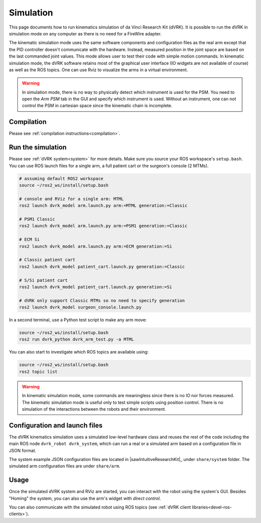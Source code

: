 .. _usage-simulation:

**********
Simulation
**********

This page documents how to run kinematics simulation of da Vinci
Research Kit (dVRK). It is possible to run the dVRK in simulation mode
on any computer as there is no need for a FireWire adapter.

The kinematic simulation mode uses the same software components and
configuration files as the real arm except that the PID controller
doesn't communicate with the hardware. Instead, measured position in
the joint space are based on the last commanded joint values. This
mode allows user to test their code with simple motion commands. In
kinematic simulation mode, the dVRK software retains most of the
graphical user interface (IO widgets are not available of course) as
well as the ROS topics. One can use Rviz to visualize the arms in a
virtual environment.

.. warning::

   In simulation mode, there is no way to physically detect which instrument is
   used for the PSM. You need to open the `Arm` `PSM` tab in the GUI and specify
   which instrument is used. Without an instrument, one can not control the PSM
   in cartesian space since the kinematic chain is incomplete.

Compilation
###########

Please see :ref:`compilation instructions<compilation>`.

Run the simulation
##################

Please see :ref:`dVRK system<system>` for more details.  Make sure
you source your ROS workspace's ``setup.bash``.  You can use ROS
launch files for a single arm, a full patient cart or the surgeon's
console (2 MTMs).

.. code-block:: bash

   # assuming default ROS2 workspace
   source ~/ros2_ws/install/setup.bash

   # console and RViz for a single arm: MTML
   ros2 launch dvrk_model arm.launch.py arm:=MTML generation:=Classic

   # PSM1 Classic
   ros2 launch dvrk_model arm.launch.py arm:=PSM1 generation:=Classic

   # ECM Si
   ros2 launch dvrk_model arm.launch.py arm:=ECM generation:=Si

   # Classic patient cart
   ros2 launch dvrk_model patient_cart.launch.py generation:=Classic

   # S/Si patient cart
   ros2 launch dvrk_model patient_cart.launch.py generation:=Si

   # dVRK only support Classic MTMs so no need to specify generation
   ros2 launch dvrk_model surgeon_console.launch.py

In a second terminal, use a Python test script to make any arm move:

.. code-block:: bash

   source ~/ros2_ws/install/setup.bash
   ros2 run dvrk_python dvrk_arm_test.py -a MTML

You can also start to investigate which ROS topics are available using:

.. code-block:: bash

   source ~/ros2_ws/install/setup.bash
   ros2 topic list

.. warning::

   In kinematic simulation mode, some commands are meaningless since there is no
   IO nor forces measured. The kinematic simulation mode is useful only to test
   simple scripts using position control. There is no simulation of the
   interactions between the robots and their environment.

Configuration and launch files
##############################

The dVRK kinematics simulation uses a simulated low-level hardware
class and reuses the rest of the code including the main ROS node
``dvrk_robot dvrk_system``, which can run a real or a simulated arm
based on a configuration file in JSON format.

The system example JSON configuration files are located in
|sawIntuitiveResearchKit|_ under ``share/system`` folder. The
simulated arm configuration files are under ``share/arm``.


Usage
#####

Once the simulated dVRK system and RViz are started, you can
interact with the robot using the system's GUI.  Besides "Homing" the
system, you can also use the arm's widget with *direct control*.

You can also communicate with the simulated robot using ROS topics
(see :ref:`dVRK client libraries<devel-ros-clients>`).
